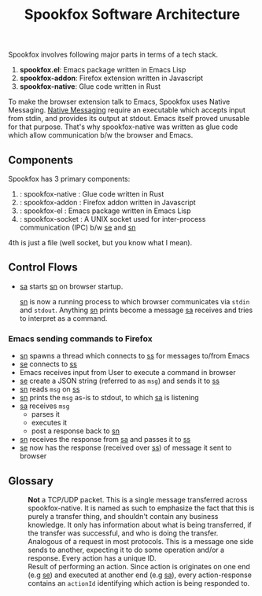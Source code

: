 #+title: Spookfox Software Architecture

Spookfox involves following major parts in terms of a tech stack.

1. *spookfox.el*: Emacs package written in Emacs Lisp
2. *spookfox-addon*: Firefox extension written in Javascript
3. *spookfox-native*: Glue code written in Rust

To make the browser extension talk to Emacs, Spookfox uses Native Messaging.
[[https://developer.mozilla.org/en-US/docs/Mozilla/Add-ons/WebExtensions/Native_messaging][Native Messaging]] require an executable which accepts input from stdin, and
provides its output at stdout. Emacs itself proved unusable for that purpose.
That's why spookfox-native was written as glue code which allow communication
b/w the browser and Emacs.

** Components

Spookfox has 3 primary components:

1. <<sn>> : spookfox-native : Glue code written in Rust
2. <<sa>> : spookfox-addon : Firefox addon written in Javascript
3. <<se>> : spookfox-el : Emacs package written in Emacs Lisp
4. <<ss>> : spookfox-socket : A UNIX socket used for inter-process communication
   (IPC) b/w [[se]] and [[sn]]

4th is just a file (well socket, but you know what I mean).

** Control Flows

- [[sa]] starts [[sn]] on browser startup.

  [[sn]] is now a running process to which browser communicates via =stdin= and
  =stdout=. Anything [[sn]] prints become a message [[sa]] receives and tries to
  interpret as a command.

*** Emacs sending commands to Firefox

- [[sn]] spawns a thread which connects to [[ss]] for messages to/from Emacs
- [[se]] connects to [[ss]]
- Emacs receives input from User to execute a command in browser
- [[se]] create a JSON string (referred to as =msg=) and sends it to [[ss]]
- [[sn]] reads =msg= on [[ss]]
- [[sn]] prints the =msg= as-is to stdout, to which [[sa]] is listening
- [[sa]] receives =msg=
  - parses it
  - executes it
  - post a response back to [[sn]]
- [[sn]] receives the response from [[sa]] and passes it to [[ss]]
- [[se]] now has the response (received over [[ss]]) of message it sent to browser

** Glossary

- <<Packet>> :: *Not* a TCP/UDP packet. This is a single message transferred
  across spookfox-native. It is named as such to emphasize the fact that this is
  purely a transfer thing, and shouldn't contain any business knowledge. It only
  has information about what is being transferred, if the transfer was
  successful, and who is doing the transfer.
- <<Action>> :: Analogous of a request in most protocols. This is a message one
  side sends to another, expecting it to do some operation and/or a response.
  Every action has a unique ID.
- <<Action-response>> :: Result of performing an action. Since action is
  originates on one end (e.g [[se]]) and executed at another end (e.g [[sa]]), every
  action-response contains an =actionId= identifying which action is being
  responded to.
